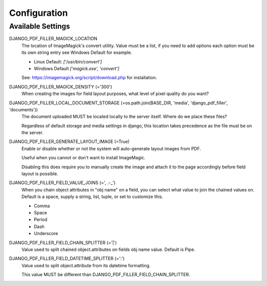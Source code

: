 Configuration
=============

Available Settings
------------------

DJANGO_PDF_FILLER_MAGICK_LOCATION
    The location of ImageMagick's convert utility. Value must be a list,
    if you need to add options each option must be its own string entry
    see Windows Default for example.

    * Linux Default: `['/usr/bin/convert']`
    * Windows Default `['magick.exe', 'convert']`

    See: https://imagemagick.org/script/download.php for installation.

DJANGO_PDF_FILLER_MAGICK_DENSITY (='300')
    When creating the images for field layout purposes, what level of pixel
    quality do you want?

DJANGO_PDF_FILLER_LOCAL_DOCUMENT_STORAGE (=os.path.join(BASE_DIR, 'media', 'django_pdf_filler', 'documents'))
    The document uploaded MUST be located locally to the server itself.
    Where do we place these files?

    Regardless of default storage and media settings in django,
    this location takes precedence as the file must be on the server.

DJANGO_PDF_FILLER_GENERATE_LAYOUT_IMAGE (=True)
    Enable or disable whether or not the system will auto-generate layout images from PDF.

    Useful when you cannot or don't want to install ImageMagic.

    Disabling this does require you to manually create the image and attach
    it to the page accordingly before field layout is possible.

DJANGO_PDF_FILLER_FIELD_VALUE_JOINS (=', .-_')
    When you chain object attributes in "obj name" on a field, you can select what
    value to join the chained values on. Default is a space, supply a string, list,
    tuple, or set to customize this.

    * Comma
    * Space
    * Period
    * Dash
    * Underscore

DJANGO_PDF_FILLER_FIELD_CHAIN_SPLITTER (='|')
    Value used to split chained object.attributes on fields obj name value. Default is Pipe.

DJANGO_PDF_FILLER_FIELD_DATETIME_SPLITTER (=':')
    Value used to split object.attribute from its datetime formatting.

    This value MUST be different than DJANGO_PDF_FILLER_FIELD_CHAIN_SPLITTER.
